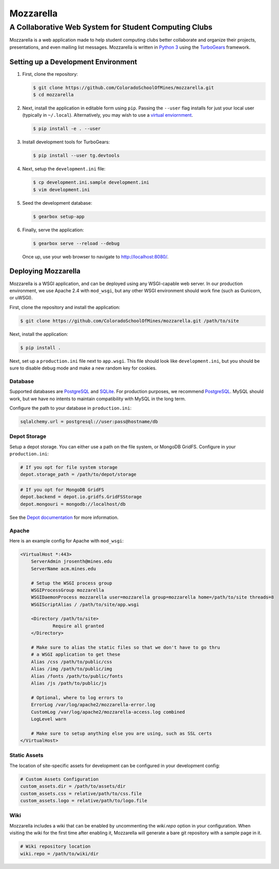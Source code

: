 Mozzarella
==========
A Collaborative Web System for Student Computing Clubs
^^^^^^^^^^^^^^^^^^^^^^^^^^^^^^^^^^^^^^^^^^^^^^^^^^^^^^

Mozzarella is a web application made to help student computing clubs better
collaborate and organize their projects, presentations, and even mailing list
messages. Mozzarella is written in `Python 3`_ using the TurboGears_ framework.

.. _Python 3: https://python.org
.. _TurboGears: http://turbogears.org/

Setting up a Development Environment
------------------------------------

1. First, clone the repository:

   .. code:: console

       $ git clone https://github.com/ColoradoSchoolOfMines/mozzarella.git
       $ cd mozzarella

2. Next, install the application in editable form using ``pip``. Passing the
   ``--user`` flag installs for just your local user (typically in ``~/.local``).
   Alternatively, you may wish to use a `virtual enviornment`_.

   .. _virtual enviornment: https://docs.python.org/3/library/venv.html

   .. code:: console

       $ pip install -e . --user

3. Install development tools for TurboGears:

   .. code:: console

       $ pip install --user tg.devtools

4. Next, setup the ``development.ini`` file:

   .. code:: console

       $ cp development.ini.sample development.ini
       $ vim development.ini

5. Seed the development database:

   .. code:: console

       $ gearbox setup-app

6. Finally, serve the application:

   .. code:: console

       $ gearbox serve --reload --debug

   Once up, use your web browser to navigate to http://localhost:8080/.

Deploying Mozzarella
--------------------

Mozzarella is a WSGI application, and can be deployed using any WSGI-capable
web server. In our production environment, we use Apache 2.4 with ``mod_wsgi``,
but any other WSGI environment should work fine (such as Gunicorn, or uWSGI).

First, clone the repository and install the application:

.. code:: console

    $ git clone https://github.com/ColoradoSchoolOfMines/mozzarella.git /path/to/site

Next, install the application:

.. code:: console

    $ pip install .

Next, set up a ``production.ini`` file next to ``app.wsgi``. This file should
look like ``development.ini``, but you should be sure to disable debug mode and
make a new random key for cookies.

Database
~~~~~~~~

Supported databases are PostgreSQL_ and SQLite_. For production purposes, we
recommend PostgreSQL_. MySQL should work, but we have no intents to maintain
compatibility with MySQL in the long term.

.. _PostgreSQL: https://www.postgresql.org/
.. _SQLite: https://www.sqlite.org/index.html

Configure the path to your database in ``production.ini``:

.. code:: ini

    sqlalchemy.url = postgresql://user:pass@hostname/db

Depot Storage
~~~~~~~~~~~~~

Setup a depot storage. You can either use a path on the file system, or MongoDB
GridFS. Configure in your ``production.ini``:

.. code:: ini

    # If you opt for file system storage
    depot.storage_path = /path/to/depot/storage

.. code:: ini

    # If you opt for MongoDB GridFS
    depot.backend = depot.io.gridfs.GridFSStorage
    depot.mongouri = mongodb://localhost/db

See the `Depot documentation`_ for more information.

.. _Depot documentation: https://depot.readthedocs.io/en/latest/userguide.html

Apache
~~~~~~

Here is an example config for Apache with ``mod_wsgi``:

.. code:: apache

    <VirtualHost *:443>
        ServerAdmin jrosenth@mines.edu
        ServerName acm.mines.edu

        # Setup the WSGI process group
        WSGIProcessGroup mozzarella
        WSGIDaemonProcess mozzarella user=mozzarella group=mozzarella home=/path/to/site threads=8
        WSGIScriptAlias / /path/to/site/app.wsgi

        <Directory /path/to/site>
                Require all granted
        </Directory>

        # Make sure to alias the static files so that we don't have to go thru
        # a WSGI application to get these
        Alias /css /path/to/public/css
        Alias /img /path/to/public/img
        Alias /fonts /path/to/public/fonts
        Alias /js /path/to/public/js

        # Optional, where to log errors to
        ErrorLog /var/log/apache2/mozzarella-error.log
        CustomLog /var/log/apache2/mozzarella-access.log combined
        LogLevel warn

        # Make sure to setup anything else you are using, such as SSL certs
    </VirtualHost>

Static Assets
~~~~~~~~~~~~~

The location of site-specific assets for development can be configured in your development config: 

.. code:: ini 

    # Custom Assets Configuration
    custom_assets.dir = /path/to/assets/dir
    custom_assets.css = relative/path/to/css.file
    custom_assets.logo = relative/path/to/logo.file

Wiki
~~~~

Mozzarella includes a wiki that can be enabled by uncommenting the `wiki.repo` option in your configuration.
When visiting the wiki for the first time after enabling it, Mozzarella will generate a bare git repository with a sample
page in it.

.. code:: ini

   # Wiki repository location
   wiki.repo = /path/to/wiki/dir
